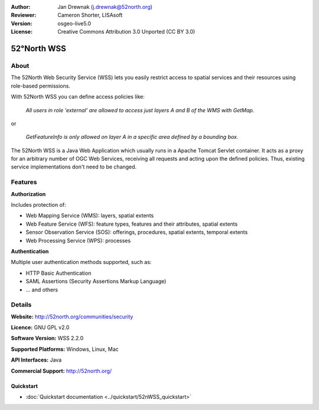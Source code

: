 :Author: Jan Drewnak (j.drewnak@52north.org)
:Reviewer: Cameron Shorter, LISAsoft
:Version: osgeo-live5.0
:License: Creative Commons Attribution 3.0 Unported (CC BY 3.0)

.. _52nWSS-overview:

.. image:: ../../images/project_logos/logo_52North_160.png
  :scale: 100 %
  :alt: project logo
  :align: right
  :target: http://52north.org/security

52°North WSS
============

About
~~~~~

The 52North Web Security Service (WSS) lets you easily restrict access to spatial services and
their resources using role-based permissions.

.. Cameron comment: Please include an image, maybe a screen grab of a configuration page, or even a stock photo of a lock if you haven't got a good screen grab. Make sure you have the rights to release image as Creative Commons.

With 52North WSS you can define access policies like:

  *All users in role 'external' are allowed to access just layers A and B of the WMS with GetMap.*

or

  *GetFeatureInfo is only allowed on layer A in a specific area defined by a bounding box.*

The 52North WSS is a Java Web Application which usually runs in a Apache Tomcat Servlet container.
It acts as a proxy for an arbitrary number of OGC Web Services, receiving all requests and acting 
upon the defined policies. Thus, existing service implementations don't need to be changed.

.. Cameron comment: I suggest adding a sentence here, or in Features, noting how a user would create an access policy. Is there a web GUI and pull down lists? Or does a user create an XML file?

Features
~~~~~~~~

**Authorization**

Includes protection of:

* Web Mapping Service (WMS): layers, spatial extents
* Web Feature Service (WFS): feature types, features and their attributes, spatial extents
* Sensor Observation Service (SOS): offerings, procedures, spatial extents, temporal extents
* Web Processing Service (WPS): processes

**Authentication**

Multiple user authentication methods supported, such as:

* HTTP Basic Authentication
* SAML Assertions (Security Assertions Markup Language)
* ... and others


Details
~~~~~~~~

**Website:** http://52north.org/communities/security

**Licence:** GNU GPL v2.0

**Software Version:** WSS 2.2.0

**Supported Platforms:** Windows, Linux, Mac

**API Interfaces:** Java

**Commercial Support:** http://52north.org/

Quickstart
----------

* :doc:`Quickstart documentation <../quickstart/52nWSS_quickstart>`
